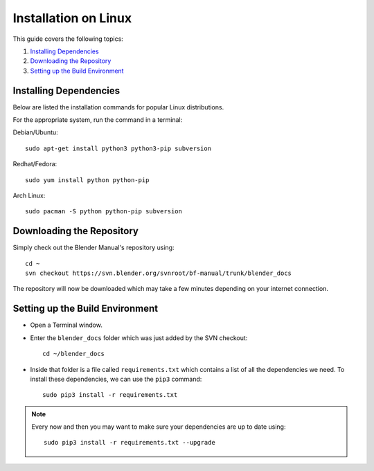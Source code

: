 .. highlight:: sh

*********************
Installation on Linux
*********************

This guide covers the following topics:

#. `Installing Dependencies`_
#. `Downloading the Repository`_
#. `Setting up the Build Environment`_


Installing Dependencies
=======================

Below are listed the installation commands for popular Linux distributions.

For the appropriate system, run the command in a terminal:

Debian/Ubuntu::

      sudo apt-get install python3 python3-pip subversion

Redhat/Fedora::

      sudo yum install python python-pip

Arch Linux::

      sudo pacman -S python python-pip subversion


Downloading the Repository
==========================

Simply check out the Blender Manual's repository using::

   cd ~
   svn checkout https://svn.blender.org/svnroot/bf-manual/trunk/blender_docs

The repository will now be downloaded which may take a few minutes depending on your internet connection.


Setting up the Build Environment
================================

- Open a Terminal window.
- Enter the ``blender_docs`` folder which was just added by the SVN checkout::

     cd ~/blender_docs

- Inside that folder is a file called ``requirements.txt`` which contains a list of all the dependencies we need.
  To install these dependencies, we can use the ``pip3`` command::

     sudo pip3 install -r requirements.txt

.. note::

   Every now and then you may want to make sure your dependencies are up to date using::

      sudo pip3 install -r requirements.txt --upgrade
